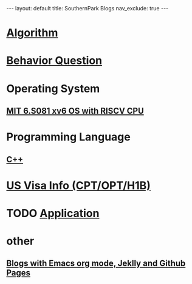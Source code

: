 #+STARTUP: showall indent
#+STARTUP: hidestars
#+TOC: nil  ;; Disable table of contents by default
#+OPTIONS: toc:nil  ;; Disable TOC in HTML export

#+BEGIN_EXPORT html
---
layout: default
title: SouthernPark Blogs
nav_exclude: true
---
#+END_EXPORT

* [[file:pages/algorithm/algorithm.org][Algorithm]]

* [[file:~/org_private_repo/behavior_question.org][Behavior Question]]

* Operating System
** [[file:pages/os/xv6.org][MIT 6.S081 xv6 OS with RISCV CPU]]


* Programming Language
** [[file:programming_language/C++.org][C++]]

* [[file:~/org_private_repo/visa.org][US Visa Info (CPT/OPT/H1B)]]

* TODO [[file:~/org_private_repo/applications.org][Application]]



* other
** [[file:pages/how-to-blog-with-Emacs-Jeklly.org][Blogs with Emacs org mode, Jeklly and Github Pages]]
